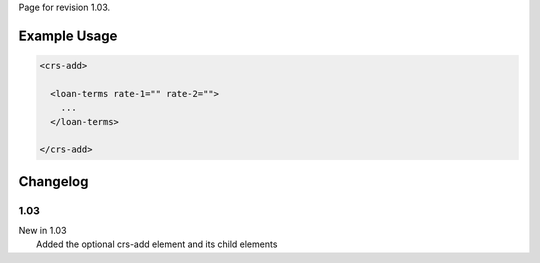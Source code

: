 
Page for revision 1.03.

Example Usage
~~~~~~~~~~~~~

.. code-block:: xml

    <crs-add>

      <loan-terms rate-1="" rate-2=""> 
        ... 
      </loan-terms>
     
    </crs-add>

Changelog
~~~~~~~~~

1.03
^^^^

| New in 1.03
|  Added the optional crs-add element and its child elements

